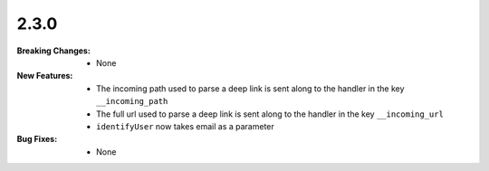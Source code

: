 2.3.0
-----
:Breaking Changes:
    * None
:New Features:
    * The incoming path used to parse a deep link is sent along to the handler in the key ``__incoming_path``
    * The full url used to parse a deep link is sent along to the handler in the key ``__incoming_url``
    * ``identifyUser`` now takes email as a parameter
:Bug Fixes:
    * None
